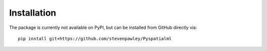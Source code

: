 Installation
============

The package is currently not available on PyPI, but can be installed from GitHub
directly via:
::

    pip install git+https://github.com/stevenpawley/Pyspatialml

